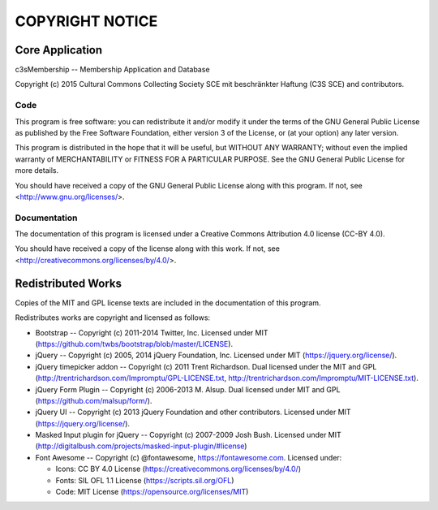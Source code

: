 ================
COPYRIGHT NOTICE
================



Core Application
================


c3sMembership -- Membership Application and Database

Copyright (c) 2015 Cultural Commons Collecting Society SCE mit 
beschränkter Haftung (C3S SCE) and contributors.



Code
----


This program is free software: you can redistribute it and/or modify
it under the terms of the GNU General Public License as published by
the Free Software Foundation, either version 3 of the License, or
(at your option) any later version.

This program is distributed in the hope that it will be useful,
but WITHOUT ANY WARRANTY; without even the implied warranty of
MERCHANTABILITY or FITNESS FOR A PARTICULAR PURPOSE.  See the
GNU General Public License for more details.

You should have received a copy of the GNU General Public License
along with this program.  If not, see <http://www.gnu.org/licenses/>.



Documentation
-------------


The documentation of this program is licensed under a Creative Commons
Attribution 4.0 license (CC-BY 4.0).

You should have received a copy of the license along with this
work. If not, see <http://creativecommons.org/licenses/by/4.0/>. 



Redistributed Works
===================


Copies of the MIT and GPL license texts are included in the documentation of
this program.

Redistributes works are copyright and licensed as follows:

- Bootstrap -- Copyright (c) 2011-2014 Twitter, Inc.  Licensed under MIT
  (https://github.com/twbs/bootstrap/blob/master/LICENSE).

- jQuery -- Copyright (c) 2005, 2014 jQuery Foundation, Inc.  Licensed under
  MIT (https://jquery.org/license/).

- jQuery timepicker addon -- Copyright (c) 2011 Trent Richardson. Dual
  licensed under the MIT and GPL
  (http://trentrichardson.com/Impromptu/GPL-LICENSE.txt,
  http://trentrichardson.com/Impromptu/MIT-LICENSE.txt).

- jQuery Form Plugin -- Copyright (c) 2006-2013 M. Alsup.  Dual licensed
  under MIT and GPL (https://github.com/malsup/form/).

- jQuery UI -- Copyright (c) 2013 jQuery Foundation and other contributors.
  Licensed under MIT (https://jquery.org/license/).

- Masked Input plugin for jQuery -- Copyright (c) 2007-2009 Josh Bush.
  Licensed under MIT
  (http://digitalbush.com/projects/masked-input-plugin/#license)

- Font Awesome -- Copyright (c) @fontawesome, https://fontawesome.com. Licensed
  under:

  - Icons: CC BY 4.0 License (https://creativecommons.org/licenses/by/4.0/)
  - Fonts: SIL OFL 1.1 License (https://scripts.sil.org/OFL)
  - Code: MIT License (https://opensource.org/licenses/MIT)
